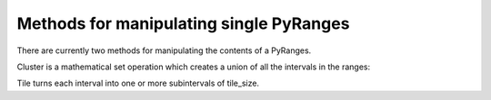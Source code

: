 Methods for manipulating single PyRanges
========================================

There are currently two methods for manipulating the contents of a PyRanges.

Cluster is a mathematical set operation which creates a union of all the intervals in the ranges:

.. runblock:: pycon

   >>> import pyranges as pr # ignore
   >>> f1 = pr.load_dataset("f1")
   >>> f1
   >>> f1.cluster()

Tile turns each interval into one or more subintervals of tile_size.

.. runblock:: pycon

   >>> import pyranges as pr # ignore
   >>> f1 = pr.load_dataset("f1")
   >>> f1
   >>> f1.tile(tile_size=2)
